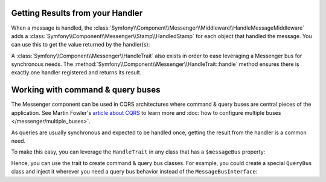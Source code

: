 .. index::
    single: Messenger; Getting results / Working with command & query buses

Getting Results from your Handler
---------------------------------

When a message is handled, the :class:`Symfony\\Component\\Messenger\\Middleware\\HandleMessageMiddleware`
adds a :class:`Symfony\\Component\\Messenger\\Stamp\\HandledStamp` for each object that handled the message.
You can use this to get the value returned by the handler(s):

.. configuration-block::

    .. code-block:: php

        use Symfony\Component\Messenger\MessageBusInterface;
        use Symfony\Component\Messenger\Stamp\HandledStamp;

        $envelope = $messageBus->dispatch(SomeMessage());

        // get the value that was returned by the last message handler
        $handledStamp = $envelope->last(HandledStamp::class);
        $handledStamp->getResult();

        // or get info about all of handlers
        $handledStamps = $envelope->all(HandledStamp::class);

A :class:`Symfony\\Component\\Messenger\\HandleTrait` also exists in order to ease
leveraging a Messenger bus for synchronous needs.
The :method:`Symfony\\Component\\Messenger\\HandleTrait::handle` method ensures
there is exactly one handler registered and returns its result.

Working with command & query buses
----------------------------------

The Messenger component can be used in CQRS architectures where command & query
buses are central pieces of the application.
See Martin Fowler's `article about CQRS`_ to learn more and :doc:`how to configure multiple buses </messenger/multiple_buses>`.

As queries are usually synchronous and expected to be handled once,
getting the result from the handler is a common need.

To make this easy, you can leverage the ``HandleTrait`` in any class that has
a ``$messageBus`` property:

.. configuration-block::

    .. code-block:: php

        // src/Action/ListItems.php

        namespace App\Action;

        use App\Message\ListItemsQuery;
        use App\MessageHandler\ListItemsQueryResult;
        use Symfony\Component\Messenger\HandleTrait;
        use Symfony\Component\Messenger\MessageBusInterface;

        class ListItems
        {
            use HandleTrait;

            public function __construct(MessageBusInterface $messageBus)
            {
                $this->messageBus = $messageBus;
            }

            public function __invoke()
            {
                $result = $this->query(new ListItemsQuery(/* ... */));

                // Do something with the result
                // ...
            }

            // Creating such a method is optional, but allows type-hinting the result
            private function query(ListItemsQuery $query): ListItemsResult
            {
                return $this->handle($query);
            }
        }

Hence, you can use the trait to create command & query bus classes.
For example, you could create a special ``QueryBus`` class and inject it
wherever you need a query bus behavior instead of the ``MessageBusInterface``:

.. configuration-block::

    .. code-block:: php

        // src/MessageBus/QueryBus.php

        namespace App\MessageBus;

        use Symfony\Component\Messenger\Envelope;
        use Symfony\Component\Messenger\HandleTrait;
        use Symfony\Component\Messenger\MessageBusInterface;

        class QueryBus
        {
            use HandleTrait;

            public function __construct(MessageBusInterface $messageBus)
            {
                $this->messageBus = $messageBus;
            }

            /**
             * @param object|Envelope $query
             *
             * @return mixed The handler returned value
             */
            public function query($query)
            {
                return $this->handle($query);
            }
        }

.. _article about CQRS: https://martinfowler.com/bliki/CQRS.html
